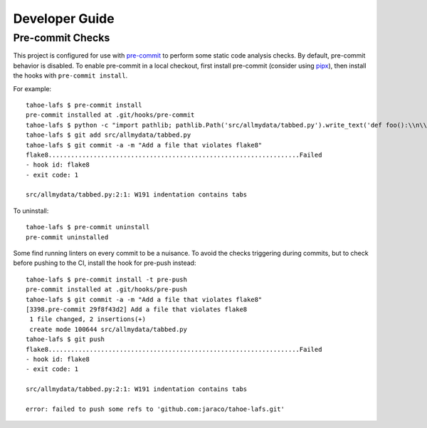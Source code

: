 Developer Guide
===============


Pre-commit Checks
-----------------

This project is configured for use with `pre-commit <https://pre-commit.com>`_ to perform some static code analysis checks. By default, pre-commit behavior is disabled. To enable pre-commit in a local checkout, first install pre-commit (consider using `pipx <https://pipxproject.github.io/pipx/>`_), then install the hooks with ``pre-commit install``.

For example::

	tahoe-lafs $ pre-commit install
	pre-commit installed at .git/hooks/pre-commit
	tahoe-lafs $ python -c "import pathlib; pathlib.Path('src/allmydata/tabbed.py').write_text('def foo():\\n\\tpass\\n')"
	tahoe-lafs $ git add src/allmydata/tabbed.py
	tahoe-lafs $ git commit -a -m "Add a file that violates flake8"
	flake8...................................................................Failed
	- hook id: flake8
	- exit code: 1

	src/allmydata/tabbed.py:2:1: W191 indentation contains tabs

To uninstall::

	tahoe-lafs $ pre-commit uninstall
	pre-commit uninstalled


Some find running linters on every commit to be a nuisance. To avoid the checks triggering during commits, but to check before pushing to the CI, install the hook for pre-push instead::

	tahoe-lafs $ pre-commit install -t pre-push
	pre-commit installed at .git/hooks/pre-push
	tahoe-lafs $ git commit -a -m "Add a file that violates flake8"
	[3398.pre-commit 29f8f43d2] Add a file that violates flake8
	 1 file changed, 2 insertions(+)
	 create mode 100644 src/allmydata/tabbed.py
	tahoe-lafs $ git push
	flake8...................................................................Failed
	- hook id: flake8
	- exit code: 1

	src/allmydata/tabbed.py:2:1: W191 indentation contains tabs

	error: failed to push some refs to 'github.com:jaraco/tahoe-lafs.git'
